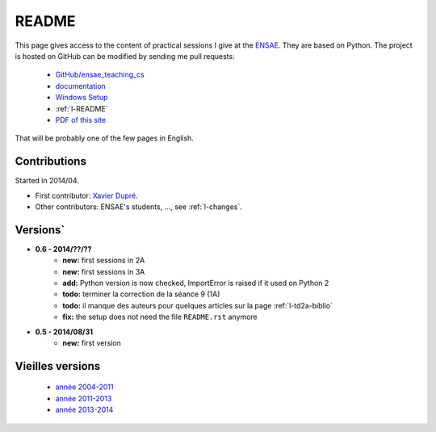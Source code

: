 ﻿
.. _l-README:

README
======

This page gives access to the content of practical sessions I give at the
`ENSAE <http://www.ensae.fr/>`_. They are based on Python. The project
is hosted on GitHub can be modified by sending me pull requests:

    * `GitHub/ensae_teaching_cs <https://github.com/sdpython/ensae_teaching_cs/>`_
    * `documentation <http://www.xavierdupre.fr/app/ensae_teaching_cs/helpsphinx/index.html>`_
    * `Windows Setup <http://www.xavierdupre.fr/site2013/index_code.html#ensae_teaching_cs>`_
    * :ref:`l-README`
    * `PDF of this site <http://www.xavierdupre.fr/app/ensae_teaching_cs/latex/ensae_teaching_cs_doc.pdf>`_

That will be probably one of the few pages in English.

Contributions
-------------

Started in 2014/04.

* First contributor: `Xavier Dupré <http://www.xavierdupre.fr/>`_.
* Other contributors: ENSAE's students, ..., see :ref:`l-changes`.

Versions`
--------

* **0.6 - 2014/??/??**
    * **new:** first sessions in 2A
    * **new:** first sessions in 3A
    * **add:** Python version is now checked, ImportError is raised if it used on Python 2
    * **todo:** terminer la correction de la séance 9 (1A)
    * **todo:** il manque des auteurs pour quelques articles sur la page :ref:`l-td2a-biblio`
    * **fix:** the setup does not need the file ``README.rst`` anymore
* **0.5 - 2014/08/31**
    * **new:** first version


Vieilles versions
-----------------

    * `année 2004-2011 <http://www.xavierdupre.fr/enseignement/td_python/python_td_simple/index.html>`_
    * `année 2011-2013 <http://www.xavierdupre.fr/enseignement/td_python/python_td_minute/index.html>`_
    * `année 2013-2014 <http://www.xavierdupre.fr/site2013/enseignements/index.html>`_


